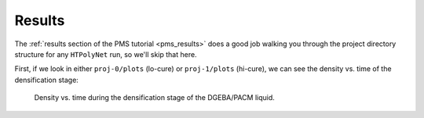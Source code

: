 .. _dgeba_pacm_results:

Results
-------

The :ref:`results section of the PMS tutorial <pms_results>` does a good job walking you through the project directory structure for any ``HTPolyNet`` run, so we'll skip that here.  

First, if we look in either ``proj-0/plots`` (lo-cure) or ``proj-1/plots`` (hi-cure), we can see the density vs. time of the densification stage:

.. figure:: densification-density.png 

    Density vs. time during the densification stage of the DGEBA/PACM liquid.

